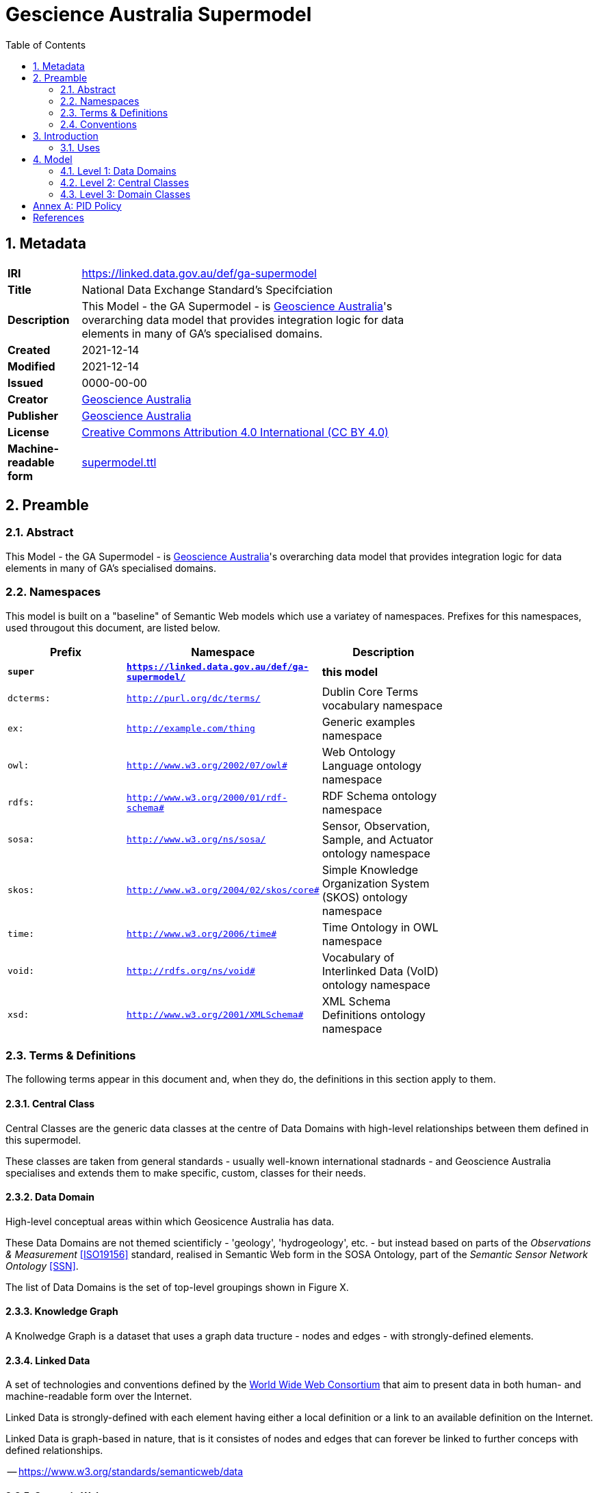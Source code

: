 = Gescience Australia Supermodel
:toc:
:table-stripes: even
:sectnums:

== Metadata

[width=75%, frame=none, grid=none, cols="1,5"]
|===
|**IRI** | https://linked.data.gov.au/def/ga-supermodel
|**Title** | National Data Exchange Standard's Specifciation
|**Description** | This Model - the GA Supermodel - is link:https://www.ga.gov.au[Geoscience Australia]'s overarching data model that provides integration logic for data elements in many of GA's specialised domains.
|**Created** | 2021-12-14
|**Modified** | 2021-12-14
|**Issued** | 0000-00-00
|**Creator** | link:https://linked.data.gov.au/org/ga[Geoscience Australia]
|**Publisher** | link:https://linked.data.gov.au/org/ga[Geoscience Australia]
|**License** | link:https://creativecommons.org/licenses/by/4.0/[Creative Commons Attribution 4.0 International (CC BY 4.0)]
|**Machine-readable form** | link:https://surroundaustralia.github.io/ga-supermodel/supermodel.ttl[supermodel.ttl]
|===

== Preamble

=== Abstract

This Model - the GA Supermodel - is link:https://www.ga.gov.au[Geoscience Australia]'s overarching data model that provides integration logic for data elements in many of GA's specialised domains.

=== Namespaces

This model is built on a "baseline" of Semantic Web models which use a variatey of namespaces. Prefixes for this namespaces, used througout this document, are listed below.

[width=75%, frame=none, grid=none]
|===
|Prefix | Namespace | Description

| **`super`** | **`https://linked.data.gov.au/def/ga-supermodel/`** | **this model**
|`dcterms:` | `http://purl.org/dc/terms/` | Dublin Core Terms vocabulary namespace
|`ex:` | `http://example.com/thing` | Generic examples namespace
|`owl:` | `http://www.w3.org/2002/07/owl#` | Web Ontology Language ontology namespace
|`rdfs:` | `http://www.w3.org/2000/01/rdf-schema#` | RDF Schema ontology namespace
|`sosa:` | `http://www.w3.org/ns/sosa/` | Sensor, Observation, Sample, and Actuator ontology namespace
|`skos:` | `http://www.w3.org/2004/02/skos/core#` | Simple Knowledge Organization System (SKOS) ontology namespace
|`time:` | `http://www.w3.org/2006/time#` | Time Ontology in OWL namespace
|`void:` | `http://rdfs.org/ns/void#` | Vocabulary of Interlinked Data (VoID) ontology namespace
|`xsd:` | `http://www.w3.org/2001/XMLSchema#` | XML Schema Definitions ontology namespace
|===

=== Terms & Definitions

The following terms appear in this document and, when they do, the definitions in this section apply to them.

==== Central Class

Central Classes are the generic data classes at the centre of Data Domains with high-level relationships between them defined in this supermodel. 

These classes are taken from general standards - usually well-known international stadnards - and Geoscience Australia specialises and extends them to make specific, custom, classes for their needs.

==== Data Domain

High-level conceptual areas within which Geosicence Australia has data. 

These Data Domains are not themed scientificly - 'geology', 'hydrogeology', etc. - but instead based on parts of the _Observations & Measurement_ <<ISO19156>> standard, realised in Semantic Web form in the SOSA Ontology, part of the _Semantic Sensor Network Ontology_ <<SSN>>.

The list of Data Domains is the set of top-level groupings shown in Figure X.

==== Knowledge Graph

A Knolwedge Graph is a dataset that uses a graph data tructure - nodes and edges - with strongly-defined elements.

==== Linked Data

A set of technologies and conventions defined by the link:https://www.w3.org[World Wide Web Consortium] that aim to present data in both human- and machine-readable form over the Internet. 

Linked Data is strongly-defined with each element having either a local definition or a link to an available definition on the Internet.

Linked Data is graph-based in nature, that is it consistes of nodes and edges that can forever be linked to further conceps with defined relationships.

-- https://www.w3.org/standards/semanticweb/data

==== Semantic Web

The link:https://www.w3.org[World Wide Web Consortium]'s vision of an Internet-based web of Linked Data. 

Semantic Web is used to refer to something more than just the technologies and conventions of Linked Data; the term also encompases a specific set of interoperable data models - often called ontologies - published by the W3C, other standards bodies and some well-known companies.

The 'semantic' refers to the strongly-defined nature of the elements in the Semantic Web: the meaning of Semantic Web data is as precicely defined as any data can be.

-- https://www.w3.org/standards/semanticweb/

=== Conventions

All code snippets in this document, used to show formal and machine-readable versions of concepts, are expressed using the Turtl RDF syntax <<TTL>>.

== Introduction

This model described a set of <<Data Domain, Data Domains>> with <<Central Class, Central Classes>> that are associated using <<Linked Data, Linked Data>> principles. Specialisations of the Central Classes are made to cater for particular data needs. 

Altogether, these things form a <<Knowledge Graph, Knowledge Graph>> of data for Geoscience Australia that participates in the wider, international, <<Semantic Web, Semantic Web>>.

This model is predicated on an assumption that GA is a data aggregation organisation and therefore data cataloguing is its major concern. At the centre of this model then is a domain of `Data Cataloguing`, the main elements of which are taken from the _Data Catalog Vocabulary_ (<<DCAT>>). The things that GA's data are mostly about are spatial things, hence a Data Domain of `Spatiality`, for which the _GeoSPARQL_ <<GEO>> is core. The way GA generates information about spatial things is via observations and various forms of sampling, hence a Data Domain of `Sampling` and for this one the _Sensor, Observation, Sample, and Actuator_ (SOSA) ontology <<SSN>> is mainly used as it which focuseses on observations and how they produce results, what the results are about and so on. GA's data is cetegorised in various ways and for this the Data Domain of `Theming` is indicated. Within it, taxonomy representation using <<SKOS>> is paramount. Finally, all organisations relate their data and processes to thus who are responsible for them, thus the final Data Domain is indeed `Organisations and People` which is modelled using a number of models such as <<DCTERMS>>, <<PROV>> and <<SDO>>. 

These models are also all Semantic Web models and they have been selected for their easy interoperability.

All elements of this model are modelled using the _Web Ontology Language_ <<OWL>> and specailisations of it, such as the _Simple Knowledge Observation System_ <<SKOS>> which is used for modelling taxonomies of concepts. As well as the textual and image descriptions of the model here, in the next Section, a machine-readable version of this model is available (see <<Metadata, Metadata>>).

=== Uses

This model should be used to understand the broad relationships between any data elements within GA. It can also be used to inform policy that is based on GA's overall data structure, for example persistent identifier (PID) policy for which there is a dedicated Annex, <<Annex A: PID Policy, Annex A: PID Policy>>.

== Model

=== Level 1: Data Domains

The top-level view of the GA supermodel, as shown in <<fig-top-level, Figure 1>>, shows only its Data Domains.

[[fig-top-level]]
.Top-level view of the GA Supermodel showing Data Domains
image::img/data-domains.png[]

The Data Domains are defined formally as a simple SKOS vocabulary within this model's machine-readable form. Elements at all other levels of detail in this model are classified according to these Data Domains by use of the `dcat:theme` property, for example, the class `sosa:Sample` is within the _Sampling_ Data Domain, so it is defined as follows:

```turtle
sosa:Sample
    a owl:Class ;
    dcat:theme super:Sampling ;
    ...
.
```

=== Level 2: Central Classes

The next level of detail after the Data Domains introduces the Central Classes. Here the most significant, general, class per Data Domain is indeicated, along with relationships between each of them. <<fig-central-classes, Figure 2>> shows this.

[[fig-central-classes]]
.Next level view of the GA Supermodel showing Central Classes
image::img/central-classes.png[]

=== Level 3: Domain Classes

==== Data Cataloguing

This subsection details the main elements of the Data Cataloguing Data Domain.

[[fig-domain-classes-data-cataloguing]]
.Domain Classes for Data Cataloguing
image::img/domain-classes-data-cataloguing.png[]


:sectnums!:

== Annex A: PID Policy

* sources of principles
** previous GA practice
** AGLDWG
** international practice
* own principles
** as flat as possible
*** reject old /def/voc/ga/...
*** classes only

== References

* [[DCTERMS]] DCMI Usage Board, _DCMI Metadata Terms_, A DCMI Recommendation (2020-01-20). https://www.dublincore.org/specifications/dublin-core/dcmi-terms/

* [[DCAT]] World Wide Web Consortium, _Data Catalog Vocabulary (DCAT) - Version 2_, W3C Working Group Note (04 February 2020). https://www.w3.org/TR/vocab-dcat/

* [[GEO]] Open Geospatial Consortium, _OGC GeoSPARQL - A Geographic Query Language for RDF Data, Version 1.1_ (2021). OGC Implementation Specification. http://www.opengis.net/doc/IS/geosparql/1.1

* [[ISO19156]] International Organization for Standardization, _ISO 19156: Geographic information — Observations and measurements_ (2011)

* [[OWL]] World Wide Web Consortium, _OWL 2 Web Ontology Language Document Overview (Second Edition)_, W3C Recommendation (11 December 2012). https://www.w3.org/TR/owl2-overview/

* [[PROF]] World Wide Web Consortium, _The Profiles Vocabulary_, W3C Working Group Note (18 December 2019). https://www.w3.org/TR/dx-prof/

* [[SDO]] W3C Schema.org Community Group, _schema.org_. Community ontology (2015). https://schema.org

* [[SSN]] World Wide Web Consortium, _Semantic Sensor Network Ontology_, W3C Recommendation (19 October 2017). https://www.w3.org/TR/vocab-ssn/

* [[SKOS]] World Wide Web Consortium, _SKOS Simple Knowledge Organization System Reference_, W3C Recommendation (18 August 2009). https://www.w3.org/TR/skos-reference/

* [[TTL]] World Wide Web Consortium, _RDF 1.1 Turtle Terse RDF Triple Language_, W3C Recommendation (25 February 2014). https://www.w3.org/TR/turtle/